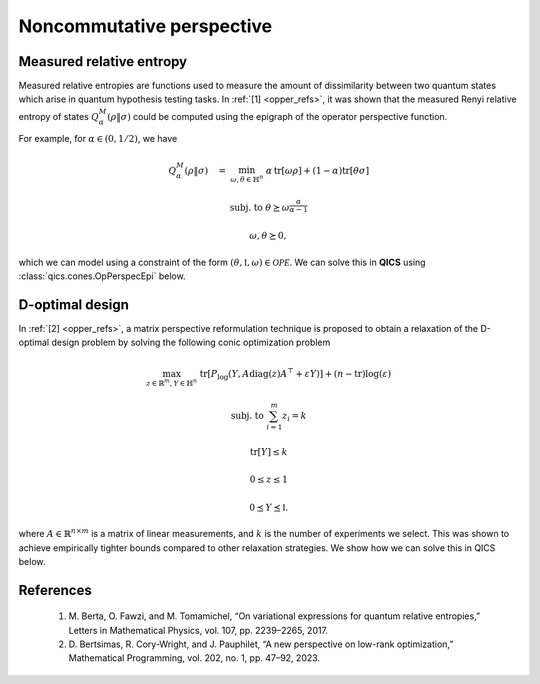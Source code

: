 Noncommutative perspective
==========================

Measured relative entropy
-------------------------

Measured relative entropies are functions used to measure the amount of
dissimilarity between two quantum states which arise in quantum hypothesis 
testing tasks. In :ref:`[1] <opper_refs>`, it was shown that the measured Renyi
relative entropy of states  :math:`Q_\alpha^M(\rho \| \sigma)` could be computed
using the epigraph of the operator perspective function. 

For example, for :math:`\alpha\in(0, 1/2)`, we have

.. math::

    Q_\alpha^M(\rho \| \sigma) \quad = &&\min_{\omega, \theta \in \mathbb{H}^n}
    &&& \alpha\,\text{tr}[\omega \rho] + (1 - \alpha) \text{tr}[\theta \sigma]

    &&\text{subj. to} &&& \theta \succeq \omega^{\frac{\alpha}{\alpha-1}}

    &&&&& \omega, \theta \succeq 0,

which we can model using a constraint of the form 
:math:`(\theta, \mathbb{I}, \omega)\in\mathcal{OPE}`. We can solve this in 
**QICS** using :class:`qics.cones.OpPerspecEpi` below.

.. tabs::

    .. code-tab:: python Native

        import numpy as np

        import qics
        from qics.quantum.random import density_matrix
        from qics.vectorize import eye, mat_to_vec, vec_dim

        np.random.seed(1)

        n = 4
        vn = vec_dim(n, iscomplex=True)
        cn = vec_dim(n, iscomplex=True, compact=True)

        # Model problem using primal variables (T, X, Y)
        # Define random problem data
        alpha = 0.25
        rho = density_matrix(n, iscomplex=True)
        sigma = density_matrix(n, iscomplex=True)

        # Define objective function
        c_T = (1 - alpha) * mat_to_vec(sigma)
        c_X = np.zeros((vn, 1))
        c_Y = alpha * mat_to_vec(rho)
        c = np.block([[c_T], [c_X], [c_Y]])

        # Build linear constraint X = I
        A = np.block([[np.zeros((cn, vn)), eye(n, iscomplex=True), np.zeros((cn, vn))]])
        b = mat_to_vec(np.eye(n, dtype=np.complex128), compact=True)

        # Define cones to optimize over
        cones = [qics.cones.OpPerspecEpi(n, alpha / (alpha - 1), iscomplex=True)]

        # Initialize model and solver objects
        model = qics.Model(c=c, A=A, b=b, cones=cones)
        solver = qics.Solver(model)

        # Solve problem
        info = solver.solve()

    .. code-tab:: python PICOS

        import numpy as np

        import picos
        import qics

        np.random.seed(1)

        n = 4
        alpha = 0.25

        rho   = qics.quantum.random.density_matrix(n, iscomplex=True)
        sigma = qics.quantum.random.density_matrix(n, iscomplex=True)

        # Define problem
        P = picos.Problem()
        omega = picos.HermitianVariable("omega", n)
        theta = picos.HermitianVariable("theta", n)

        P.set_objective("min", alpha*(omega | rho).real + (1-alpha)*(theta | sigma).real)
        P.add_constraint(theta >> picos.mtxgeomean(picos.I(n), omega, alpha/(alpha-1)))

        # Solve problem
        P.solve(solver="qics", verbosity=1)

D-optimal design
-------------------------

In :ref:`[2] <opper_refs>`, a matrix perspective reformulation technique is proposed to
obtain a relaxation of the D-optimal design problem by solving the following conic
optimization problem

.. math::

    \max_{z\in\mathbb{R}^m, Y\in\mathbb{H}^n} &&& 
    \text{tr}[P_{\log}(Y, A \text{diag}(z) A^\top + \varepsilon Y)] 
    + (n - \text{tr})\log(\varepsilon)

    \text{subj. to} &&& \sum_{i=1}^m z_i = k

    &&& \text{tr}[Y] \leq k

    &&& 0 \leq z \leq 1

    &&& 0 \preceq Y \preceq \mathbb{I}.

where :math:`A\in\mathbb{R}^{n\times m}` is a matrix of linear measurements, and 
:math:`k` is the number of experiments we select. This was shown to achieve empirically
tighter bounds compared to other relaxation strategies. We show how we can solve this
in QICS below.

.. tabs::

    .. code-tab:: python Native

        import numpy as np

        import qics
        from qics.vectorize import eye, lin_to_mat, mat_to_vec, vec_dim

        np.random.seed(1)

        n = 5
        m = 10
        k = 2
        eps = 1e-6

        vn = vec_dim(n)
        cn = vec_dim(n, compact=True)

        # Define random problem data
        A_dat = 1 / (n**0.25) * np.random.randn(n, m)

        # Model problem using primal variables (t, z, cvec(Y))
        # Define objective function
        c_t = np.ones((1, 1))
        c_z = np.zeros((m, 1))
        c_Y = mat_to_vec(np.eye(n), compact=True) * np.log(eps)
        c = np.block([[c_t], [c_z], [c_Y]])

        # Build linear constraint Σ_i zi = k
        A = np.block([0.0, np.ones((1, m)), np.zeros((1, cn))])
        b = np.array([[k]], dtype=np.float64)

        # Build linear cone constraints
        trace = lin_to_mat(lambda X: np.trace(X), (n, 1), compact=(True, False))
        AdiagA = np.hstack([mat_to_vec(A_dat[:, [i]] @ A_dat[:, [i]].T) for i in range(m)])

        G = np.block([
            [0.0,               np.zeros((1, m)),  trace            ],  # x_nn1 = k - tr[Y]
            [np.zeros((m, 1)),  -np.eye(m),        np.zeros((m, cn))],  # x_nn2 = z
            [np.zeros((m, 1)),  np.eye(m),         np.zeros((m, cn))],  # x_nn3 = 1 - z
            [np.zeros((vn, 1)), np.zeros((vn, m)), eye(n).T         ],  # X_psd = I - Y
            [-1.0,              np.zeros((1, m)),  np.zeros((1, cn))],  # t_ore = t
            [np.zeros((vn, 1)), np.zeros((vn, m)), -eye(n).T        ],  # X_ore = Y
            [np.zeros((vn, 1)), -AdiagA,           -eye(n).T * eps  ]   # Y_ore = Adiag(z)A' + eY
        ])  # fmt: skip

        h = np.block([
            [k],
            [np.zeros((m, 1))],
            [np.ones((m, 1))],
            [mat_to_vec(np.eye(n))],
            [0.0],
            [np.zeros((vn, 1))],
            [np.zeros((vn, 1))]
        ])  # fmt: skip

        # Define cones to optimize over
        cones = [
            qics.cones.NonNegOrthant(1 + m + m),  # (k - tr[Y], -z, z - 1) >= 0
            qics.cones.PosSemidefinite(n),  # I - Y ⪰ 0
            qics.cones.OpPerspecTr(n, "log"),  # (t, Y, Adiag(z)A' + eY) ∈ ORE
        ]

        # Initialize model and solver objects
        model = qics.Model(c=c, A=A, b=b, G=G, h=h, cones=cones, offset=-n * np.log(eps))
        solver = qics.Solver(model)

        # Solve problem
        info = solver.solve()

    .. code-tab:: python PICOS

        import numpy as np

        import picos

        np.random.seed(1)

        n = 5
        m = 10
        k = 2
        eps = 1e-6

        # Define random problem data
        A = 1 / (n**0.25) * np.random.randn(n, m)

        # Define problem
        P = picos.Problem()
        z = picos.RealVariable("z", m)
        Y = picos.SymmetricVariable("Y", n)

        AzA = A * picos.diag(z) * A.T + eps * picos.I(n)

        obj1 = -picos.trace(picos.oprelentr(Y, AzA))
        obj2 = (n - picos.trace(Y)) * np.log(eps)

        P.set_objective("max", obj1 + obj2)
        P.add_constraint(picos.sum(z) == k)
        P.add_constraint(picos.trace(Y) < k)
        P.add_constraint(0 < z)
        P.add_constraint(z < 1)
        P.add_constraint(Y << np.eye(n))

        # Solve problem
        P.solve(solver="qics", verbosity=1)


.. _opper_refs:

References
----------

    1. M. Berta, O. Fawzi, and M. Tomamichel, “On variational expressions for quantum
       relative entropies,” Letters in Mathematical Physics, vol. 107, pp. 2239–2265,
       2017.

    2. D. Bertsimas, R. Cory-Wright, and J. Pauphilet, “A new perspective on low-rank
       optimization,” Mathematical Programming, vol. 202, no. 1, pp. 47–92, 2023.